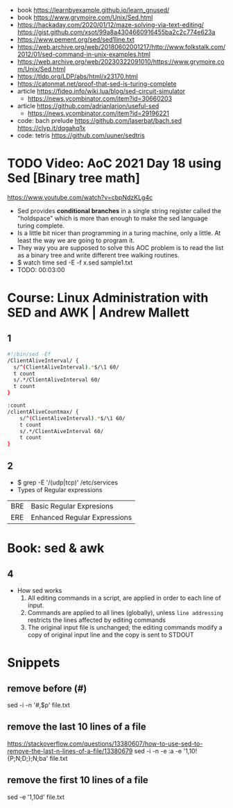 - book https://learnbyexample.github.io/learn_gnused/
- book https://www.grymoire.com/Unix/Sed.html
- https://hackaday.com/2020/01/12/maze-solving-via-text-editing/
  https://gist.github.com/xsot/99a8a4304660916455ba2c2c774e623a
- https://www.pement.org/sed/sed1line.txt
- https://web.archive.org/web/20180602001217/http://www.folkstalk.com/2012/01/sed-command-in-unix-examples.html
- https://web.archive.org/web/20230322091010/https://www.grymoire.com/Unix/Sed.html
- https://tldp.org/LDP/abs/html/x23170.html
- https://catonmat.net/proof-that-sed-is-turing-complete
- article https://fideo.info/wiki.lua/blog/sed-circuit-simulator
  - https://news.ycombinator.com/item?id=30660203
- article https://github.com/adrianlarion/useful-sed
  - https://news.ycombinator.com/item?id=29196221
- code: bach prelude https://github.com/laserbat/bach.sed https://clyp.it/dqgahq1x
- code: tetris https://github.com/uuner/sedtris
* TODO Video: AoC 2021 Day 18 using Sed [Binary tree math]
  https://www.youtube.com/watch?v=cbpNdzKLg4c
  - Sed provides *conditional branches* in a single string register called the "holdspace"
    which is more than enough to make the sed language turing complete.
  - Is a little bit nicer than programming in a turing machine, only a little.
    At least the way we are going to program it.
  - They way you are supposed to solve this AOC problem is to read the list as a binary tree and write different tree walking routines.
  - $ watch time sed -E -f x.sed sample1.txt
  - TODO: 00:03:00
* Course: Linux Administration with SED and AWK | Andrew Mallett
** 1
#+begin_src sh
#!/bin/sed -Ef
/ClientAliveInterval/ {
  s/^(ClientAliveInterval).*$/\1 60/
  t count
  s/.*/ClientAliveInterval 60/
  t count
}

:count
/clientAliveCountmax/ {
    s/^(ClientAliveInterval).*$/\1 60/
    t count
    s/.*/ClientAiveInterval 60/
    t count
}
#+end_src
** 2
- $ grep -E '/(udp|tcp)' /etc/services
- Types of Regular expressions
| BRE | Basic Regular Expresions     |
| ERE | Enhanced Regular Expressions |
* Book: sed & awk
** 4
- How sed works
  1) All editing commands in a script, are applied in order to each line of input.
  2) Commands are applied to all lines (globally),
     unless ~line addressing~ restricts the lines affected by editing commands
  3) The original input file is unchanged;
     the editing commands modify a copy of original input line and the copy is sent to STDOUT
* Snippets
** remove before (#)
  sed -i -n '/#/,$p' file.txt
** remove the last 10 lines of a file
  https://stackoverflow.com/questions/13380607/how-to-use-sed-to-remove-the-last-n-lines-of-a-file/13380679
  sed -i -n -e :a -e '1,10!{P;N;D;};N;ba' file.txt
** remove the first 10 lines of a file
  sed -e '1,10d' file.txt

